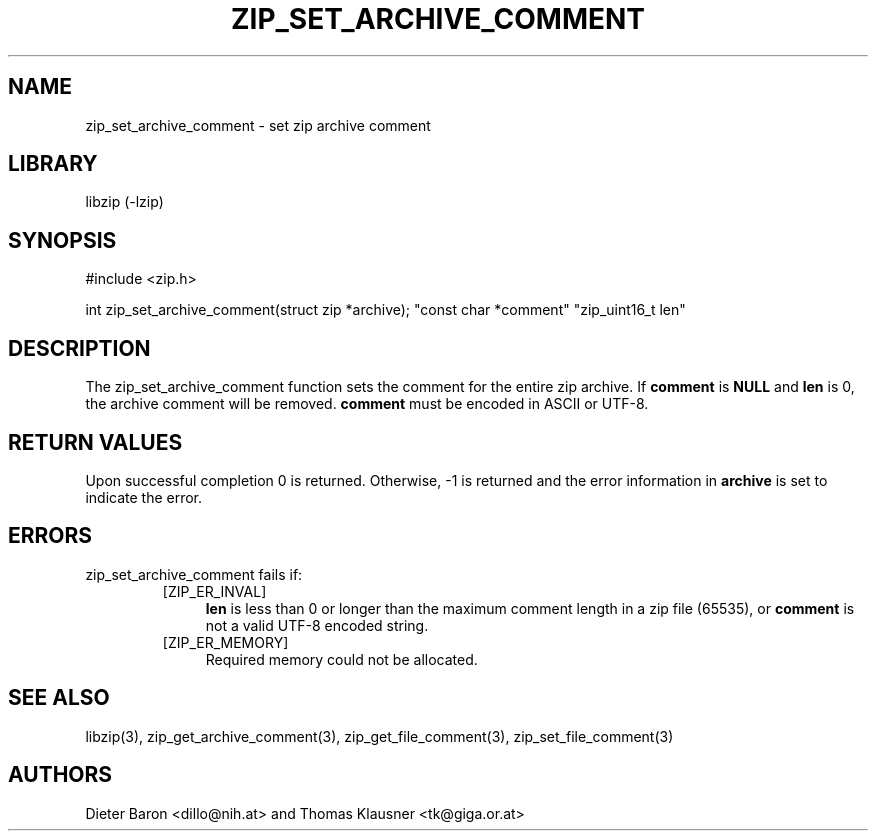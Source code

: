.\" zip_set_archive_comment.mdoc \-- set zip archive comment
.\" Copyright (C) 2006-2012 Dieter Baron and Thomas Klausner
.\"
.\" This file is part of libzip, a library to manipulate ZIP archives.
.\" The authors can be contacted at <libzip@nih.at>
.\"
.\" Redistribution and use in source and binary forms, with or without
.\" modification, are permitted provided that the following conditions
.\" are met:
.\" 1. Redistributions of source code must retain the above copyright
.\"    notice, this list of conditions and the following disclaimer.
.\" 2. Redistributions in binary form must reproduce the above copyright
.\"    notice, this list of conditions and the following disclaimer in
.\"    the documentation and/or other materials provided with the
.\"    distribution.
.\" 3. The names of the authors may not be used to endorse or promote
.\"    products derived from this software without specific prior
.\"    written permission.
.\"
.\" THIS SOFTWARE IS PROVIDED BY THE AUTHORS ``AS IS'' AND ANY EXPRESS
.\" OR IMPLIED WARRANTIES, INCLUDING, BUT NOT LIMITED TO, THE IMPLIED
.\" WARRANTIES OF MERCHANTABILITY AND FITNESS FOR A PARTICULAR PURPOSE
.\" ARE DISCLAIMED.  IN NO EVENT SHALL THE AUTHORS BE LIABLE FOR ANY
.\" DIRECT, INDIRECT, INCIDENTAL, SPECIAL, EXEMPLARY, OR CONSEQUENTIAL
.\" DAMAGES (INCLUDING, BUT NOT LIMITED TO, PROCUREMENT OF SUBSTITUTE
.\" GOODS OR SERVICES; LOSS OF USE, DATA, OR PROFITS; OR BUSINESS
.\" INTERRUPTION) HOWEVER CAUSED AND ON ANY THEORY OF LIABILITY, WHETHER
.\" IN CONTRACT, STRICT LIABILITY, OR TORT (INCLUDING NEGLIGENCE OR
.\" OTHERWISE) ARISING IN ANY WAY OUT OF THE USE OF THIS SOFTWARE, EVEN
.\" IF ADVISED OF THE POSSIBILITY OF SUCH DAMAGE.
.\"
.TH ZIP_SET_ARCHIVE_COMMENT 3 "July 22, 2012" NiH
.SH "NAME"
zip_set_archive_comment \- set zip archive comment
.SH "LIBRARY"
libzip (-lzip)
.SH "SYNOPSIS"
#include <zip.h>
.PP
int
zip_set_archive_comment(struct zip *archive); \
"const char *comment" "zip_uint16_t len"
.SH "DESCRIPTION"
The
zip_set_archive_comment
function sets the comment for the entire zip archive.
If
\fBcomment\fR
is
\fBNULL\fR
and
\fBlen\fR
is 0, the archive comment will be removed.
\fBcomment\fR
must be encoded in ASCII or UTF-8.
.SH "RETURN VALUES"
Upon successful completion 0 is returned.
Otherwise, \-1 is returned and the error information in
\fBarchive\fR
is set to indicate the error.
.SH "ERRORS"
zip_set_archive_comment
fails if:
.RS
.TP 4
[ZIP_ER_INVAL]
\fBlen\fR
is less than 0 or longer than the maximum comment length in a zip file
(65535), or
\fBcomment\fR
is not a valid UTF-8 encoded string.
.TP 4
[ZIP_ER_MEMORY]
Required memory could not be allocated.
.RE
.SH "SEE ALSO"
libzip(3),
zip_get_archive_comment(3),
zip_get_file_comment(3),
zip_set_file_comment(3)
.SH "AUTHORS"

Dieter Baron <dillo@nih.at>
and
Thomas Klausner <tk@giga.or.at>
